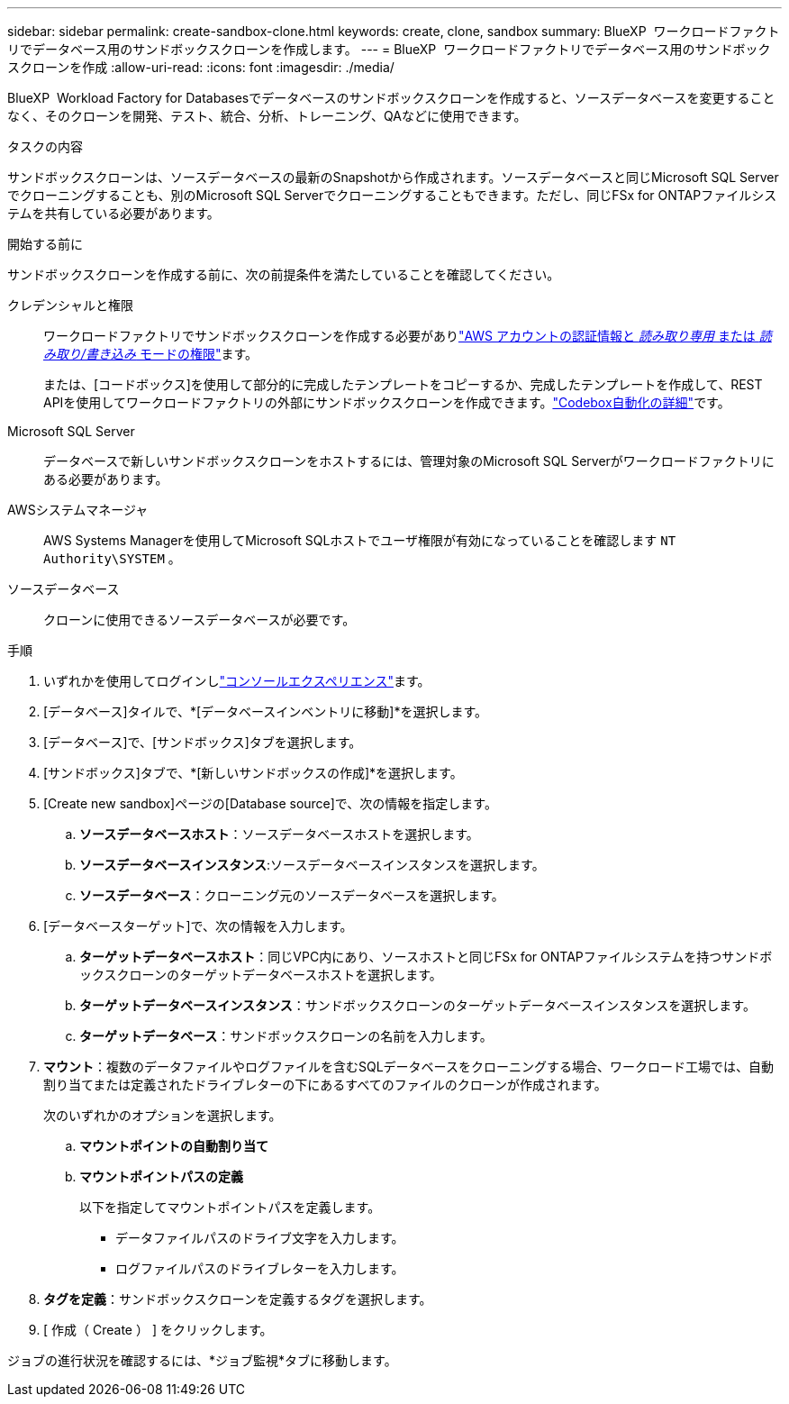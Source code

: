 ---
sidebar: sidebar 
permalink: create-sandbox-clone.html 
keywords: create, clone, sandbox 
summary: BlueXP  ワークロードファクトリでデータベース用のサンドボックスクローンを作成します。 
---
= BlueXP  ワークロードファクトリでデータベース用のサンドボックスクローンを作成
:allow-uri-read: 
:icons: font
:imagesdir: ./media/


[role="lead"]
BlueXP  Workload Factory for Databasesでデータベースのサンドボックスクローンを作成すると、ソースデータベースを変更することなく、そのクローンを開発、テスト、統合、分析、トレーニング、QAなどに使用できます。

.タスクの内容
サンドボックスクローンは、ソースデータベースの最新のSnapshotから作成されます。ソースデータベースと同じMicrosoft SQL Serverでクローニングすることも、別のMicrosoft SQL Serverでクローニングすることもできます。ただし、同じFSx for ONTAPファイルシステムを共有している必要があります。

.開始する前に
サンドボックスクローンを作成する前に、次の前提条件を満たしていることを確認してください。

クレデンシャルと権限:: ワークロードファクトリでサンドボックスクローンを作成する必要がありlink:https://docs.netapp.com/us-en/workload-setup-admin/add-credentials.html["AWS アカウントの認証情報と _読み取り専用_ または _読み取り/書き込み_ モードの権限"^]ます。
+
--
または、[コードボックス]を使用して部分的に完成したテンプレートをコピーするか、完成したテンプレートを作成して、REST APIを使用してワークロードファクトリの外部にサンドボックスクローンを作成できます。link:https://docs.netapp.com/us-en/workload-setup-admin/codebox-automation.html["Codebox自動化の詳細"^]です。

--
Microsoft SQL Server:: データベースで新しいサンドボックスクローンをホストするには、管理対象のMicrosoft SQL Serverがワークロードファクトリにある必要があります。
AWSシステムマネージャ:: AWS Systems Managerを使用してMicrosoft SQLホストでユーザ権限が有効になっていることを確認します `NT Authority\SYSTEM` 。
ソースデータベース:: クローンに使用できるソースデータベースが必要です。


.手順
. いずれかを使用してログインしlink:https://docs.netapp.com/us-en/workload-setup-admin/console-experiences.html["コンソールエクスペリエンス"^]ます。
. [データベース]タイルで、*[データベースインベントリに移動]*を選択します。
. [データベース]で、[サンドボックス]タブを選択します。
. [サンドボックス]タブで、*[新しいサンドボックスの作成]*を選択します。
. [Create new sandbox]ページの[Database source]で、次の情報を指定します。
+
.. *ソースデータベースホスト*：ソースデータベースホストを選択します。
.. *ソースデータベースインスタンス*:ソースデータベースインスタンスを選択します。
.. *ソースデータベース*：クローニング元のソースデータベースを選択します。


. [データベースターゲット]で、次の情報を入力します。
+
.. *ターゲットデータベースホスト*：同じVPC内にあり、ソースホストと同じFSx for ONTAPファイルシステムを持つサンドボックスクローンのターゲットデータベースホストを選択します。
.. *ターゲットデータベースインスタンス*：サンドボックスクローンのターゲットデータベースインスタンスを選択します。
.. *ターゲットデータベース*：サンドボックスクローンの名前を入力します。


. *マウント*：複数のデータファイルやログファイルを含むSQLデータベースをクローニングする場合、ワークロード工場では、自動割り当てまたは定義されたドライブレターの下にあるすべてのファイルのクローンが作成されます。
+
次のいずれかのオプションを選択します。

+
.. *マウントポイントの自動割り当て*
.. *マウントポイントパスの定義*
+
以下を指定してマウントポイントパスを定義します。

+
*** データファイルパスのドライブ文字を入力します。
*** ログファイルパスのドライブレターを入力します。




. *タグを定義*：サンドボックスクローンを定義するタグを選択します。
. [ 作成（ Create ） ] をクリックします。


ジョブの進行状況を確認するには、*ジョブ監視*タブに移動します。
